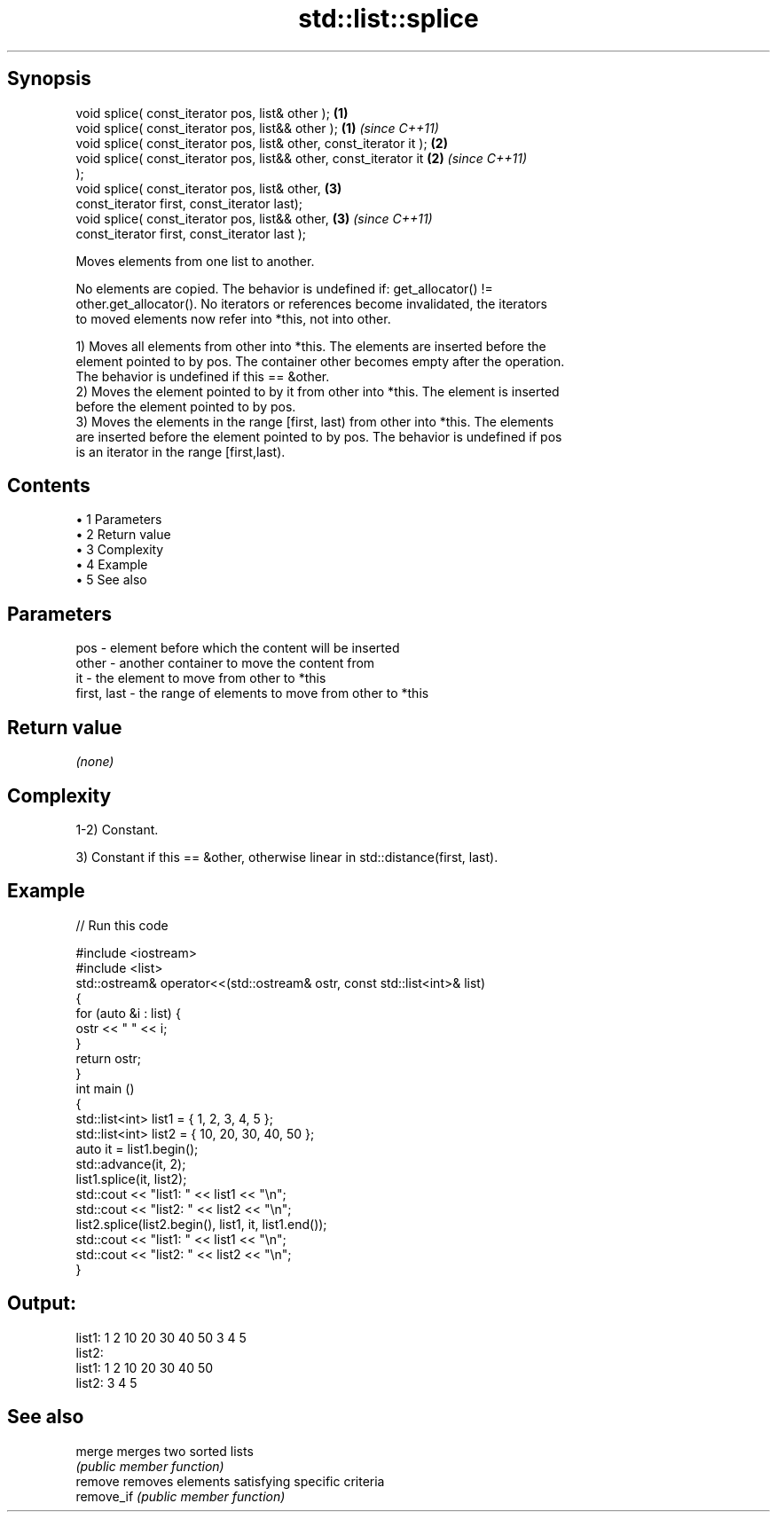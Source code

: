 .TH std::list::splice 3 "Apr 19 2014" "1.0.0" "C++ Standard Libary"
.SH Synopsis
   void splice( const_iterator pos, list& other );                    \fB(1)\fP
   void splice( const_iterator pos, list&& other );                   \fB(1)\fP \fI(since C++11)\fP
   void splice( const_iterator pos, list& other, const_iterator it ); \fB(2)\fP
   void splice( const_iterator pos, list&& other, const_iterator it   \fB(2)\fP \fI(since C++11)\fP
   );
   void splice( const_iterator pos, list& other,                      \fB(3)\fP
                const_iterator first, const_iterator last);
   void splice( const_iterator pos, list&& other,                     \fB(3)\fP \fI(since C++11)\fP
                const_iterator first, const_iterator last );

   Moves elements from one list to another.

   No elements are copied. The behavior is undefined if: get_allocator() !=
   other.get_allocator(). No iterators or references become invalidated, the iterators
   to moved elements now refer into *this, not into other.

   1) Moves all elements from other into *this. The elements are inserted before the
   element pointed to by pos. The container other becomes empty after the operation.
   The behavior is undefined if this == &other.
   2) Moves the element pointed to by it from other into *this. The element is inserted
   before the element pointed to by pos.
   3) Moves the elements in the range [first, last) from other into *this. The elements
   are inserted before the element pointed to by pos. The behavior is undefined if pos
   is an iterator in the range [first,last).

.SH Contents

     • 1 Parameters
     • 2 Return value
     • 3 Complexity
     • 4 Example
     • 5 See also

.SH Parameters

   pos         - element before which the content will be inserted
   other       - another container to move the content from
   it          - the element to move from other to *this
   first, last - the range of elements to move from other to *this

.SH Return value

   \fI(none)\fP

.SH Complexity

   1-2) Constant.

   3) Constant if this == &other, otherwise linear in std::distance(first, last).

.SH Example

   
// Run this code

 #include <iostream>
 #include <list>
  
 std::ostream& operator<<(std::ostream& ostr, const std::list<int>& list)
 {
     for (auto &i : list) {
         ostr << " " << i;
     }
     return ostr;
 }
  
 int main ()
 {
     std::list<int> list1 = { 1, 2, 3, 4, 5 };
     std::list<int> list2 = { 10, 20, 30, 40, 50 };
  
     auto it = list1.begin();
     std::advance(it, 2);
  
     list1.splice(it, list2);
  
     std::cout << "list1: " << list1 << "\\n";
     std::cout << "list2: " << list2 << "\\n";
  
     list2.splice(list2.begin(), list1, it, list1.end());
  
     std::cout << "list1: " << list1 << "\\n";
     std::cout << "list2: " << list2 << "\\n";
 }

.SH Output:

 list1:  1 2 10 20 30 40 50 3 4 5
 list2:
 list1:  1 2 10 20 30 40 50
 list2:  3 4 5

.SH See also

   merge     merges two sorted lists
             \fI(public member function)\fP
   remove    removes elements satisfying specific criteria
   remove_if \fI(public member function)\fP
